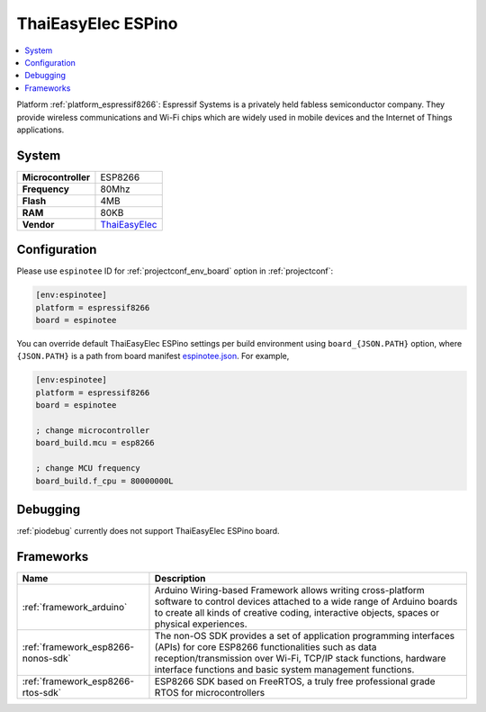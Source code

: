 ..  Copyright (c) 2014-present PlatformIO <contact@platformio.org>
    Licensed under the Apache License, Version 2.0 (the "License");
    you may not use this file except in compliance with the License.
    You may obtain a copy of the License at
       http://www.apache.org/licenses/LICENSE-2.0
    Unless required by applicable law or agreed to in writing, software
    distributed under the License is distributed on an "AS IS" BASIS,
    WITHOUT WARRANTIES OR CONDITIONS OF ANY KIND, either express or implied.
    See the License for the specific language governing permissions and
    limitations under the License.

.. _board_espressif8266_espinotee:

ThaiEasyElec ESPino
===================

.. contents::
    :local:

Platform :ref:`platform_espressif8266`: Espressif Systems is a privately held fabless semiconductor company. They provide wireless communications and Wi-Fi chips which are widely used in mobile devices and the Internet of Things applications.

System
------

.. list-table::

  * - **Microcontroller**
    - ESP8266
  * - **Frequency**
    - 80Mhz
  * - **Flash**
    - 4MB
  * - **RAM**
    - 80KB
  * - **Vendor**
    - `ThaiEasyElec <http://www.thaieasyelec.com/products/wireless-modules/wifi-modules/espino-wifi-development-board-detail.html?utm_source=platformio&utm_medium=docs>`__


Configuration
-------------

Please use ``espinotee`` ID for :ref:`projectconf_env_board` option in :ref:`projectconf`:

.. code-block:: ini

  [env:espinotee]
  platform = espressif8266
  board = espinotee

You can override default ThaiEasyElec ESPino settings per build environment using
``board_{JSON.PATH}`` option, where ``{JSON.PATH}`` is a path from
board manifest `espinotee.json <https://github.com/platformio/platform-espressif8266/blob/master/boards/espinotee.json>`_. For example,

.. code-block:: ini

  [env:espinotee]
  platform = espressif8266
  board = espinotee

  ; change microcontroller
  board_build.mcu = esp8266

  ; change MCU frequency
  board_build.f_cpu = 80000000L

Debugging
---------
:ref:`piodebug` currently does not support ThaiEasyElec ESPino board.

Frameworks
----------
.. list-table::
    :header-rows:  1

    * - Name
      - Description

    * - :ref:`framework_arduino`
      - Arduino Wiring-based Framework allows writing cross-platform software to control devices attached to a wide range of Arduino boards to create all kinds of creative coding, interactive objects, spaces or physical experiences.

    * - :ref:`framework_esp8266-nonos-sdk`
      - The non-OS SDK provides a set of application programming interfaces (APIs) for core ESP8266 functionalities such as data reception/transmission over Wi-Fi, TCP/IP stack functions, hardware interface functions and basic system management functions.

    * - :ref:`framework_esp8266-rtos-sdk`
      - ESP8266 SDK based on FreeRTOS, a truly free professional grade RTOS for microcontrollers